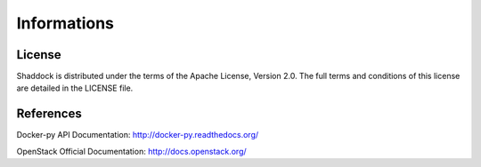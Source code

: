 Informations
------------
License
~~~~~~~
Shaddock is distributed under the terms of the Apache License, Version 2.0. The full terms and conditions of this license are detailed in the LICENSE file.

References
~~~~~~~~~~
Docker-py API Documentation: `<http://docker-py.readthedocs.org/>`_

OpenStack Official Documentation: `<http://docs.openstack.org/>`_
